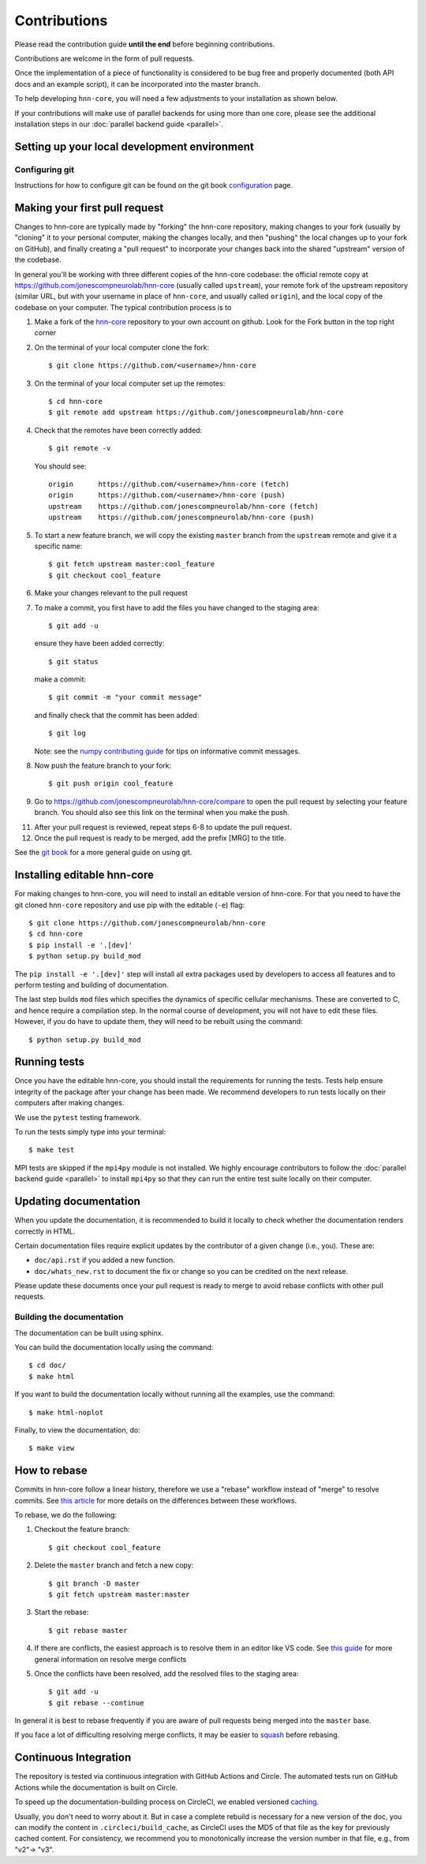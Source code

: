 .. _contributing:

Contributions
-------------

Please read the contribution guide **until the end** before beginning
contributions.

Contributions are welcome in the form of pull requests.

Once the implementation of a piece of functionality is considered to be bug
free and properly documented (both API docs and an example script),
it can be incorporated into the master branch.

To help developing ``hnn-core``, you will need a few adjustments to your
installation as shown below.

If your contributions will make use of parallel backends for using more than
one core, please see the additional installation steps in our
:doc:`parallel backend guide <parallel>`.

Setting up your local development environment
=============================================

Configuring git
~~~~~~~~~~~~~~~

Instructions for how to configure git can be found on 
the git book `configuration <https://git-scm.com/book/en/v2/Customizing-Git-Git-Configuration>`_ page.

Making your first pull request
==============================
Changes to hnn-core are typically made by "forking" the hnn-core
repository, making changes to your fork (usually by "cloning" it to your
personal computer, making the changes locally, and then "pushing" the local
changes up to your fork on GitHub), and finally creating a "pull request" to incorporate
your changes back into the shared "upstream" version of the codebase.

In general you'll be working with three different copies of the hnn-core
codebase: the official remote copy at https://github.com/jonescompneurolab/hnn-core
(usually called ``upstream``), your remote fork of the upstream repository
(similar URL, but with your username in place of ``hnn-core``, and usually
called ``origin``), and the local copy of the codebase on your computer. The
typical contribution process is to

1. Make a fork of the `hnn-core <https://github.com/jonescompneurolab/hnn-core>`_
   repository to your own account on github. Look for the Fork button in the top right corner

2. On the terminal of your local computer clone the fork::

    $ git clone https://github.com/<username>/hnn-core

3. On the terminal of your local computer set up the remotes::

    $ cd hnn-core
    $ git remote add upstream https://github.com/jonescompneurolab/hnn-core

4. Check that the remotes have been correctly added::

    $ git remote -v

   You should see::

    origin	https://github.com/<username>/hnn-core (fetch)
    origin	https://github.com/<username>/hnn-core (push)
    upstream	https://github.com/jonescompneurolab/hnn-core (fetch)
    upstream	https://github.com/jonescompneurolab/hnn-core (push)

5. To start a new feature branch, we will copy the existing ``master`` branch from
   the ``upstream`` remote and give it a specific name::

    $ git fetch upstream master:cool_feature
    $ git checkout cool_feature

6. Make your changes relevant to the pull request

7. To make a commit, you first have to add the files you have changed to the staging area::

        $ git add -u

   ensure they have been added correctly::

        $ git status

   make a commit::

        $ git commit -m "your commit message"

   and finally check that the commit has been added::

        $ git log

   Note: see the `numpy contributing guide <https://numpy.org/doc/stable/dev/development_workflow.html#writing-the-commit-message>`_
   for tips on informative commit messages.

8. Now push the feature branch to your fork::

    $ git push origin cool_feature

9. Go to https://github.com/jonescompneurolab/hnn-core/compare to open the pull request by selecting your feature branch.
   You should also see this link on the terminal when you make the push. 

11. After your pull request is reviewed, repeat steps 6-8 to update the pull request.

12. Once the pull request is ready to be merged, add the prefix [MRG] to the title.

See the `git book <https://git-scm.com/book/en/v2>`_ for a more general guide on using git. 

Installing editable hnn-core
============================

For making changes to hnn-core, you will need to install an editable
version of hnn-core. For that you need to have the git cloned ``hnn-core``
repository and use pip with the editable (``-e``) flag::

    $ git clone https://github.com/jonescompneurolab/hnn-core
    $ cd hnn-core
    $ pip install -e '.[dev]'
    $ python setup.py build_mod

The ``pip install -e '.[dev]'`` step will install all extra packages used by
developers to access all features and to perform testing and building of
documentation.

The last step builds ``mod`` files which specifies the dynamics of specific
cellular mechanisms. These are converted to C, and hence require a compilation
step. In the normal course of development, you will not have to edit these
files. However, if you do have to update them, they will need to be rebuilt
using the command::

    $ python setup.py build_mod

Running tests
=============

Once you have the editable hnn-core, you should install the requirements
for running the tests. Tests help ensure integrity of the package after
your change has been made. We recommend developers to run tests locally
on their computers after making changes.

We use the ``pytest`` testing framework.

To run the tests simply type into your terminal::

    $ make test

MPI tests are skipped if the ``mpi4py`` module is not installed. We highly
encourage contributors to follow the :doc:`parallel backend guide <parallel>`
to install ``mpi4py`` so that they can run the entire test suite locally
on their computer.

Updating documentation
======================

When you update the documentation, it is recommended to build it locally to
check whether the documentation renders correctly in HTML.

Certain documentation files require explicit updates by the contributor of a given change (i.e., you). These are:

* ``doc/api.rst`` if you added a new function.
* ``doc/whats_new.rst`` to document the fix or change so you can be credited on the next release.

Please update these documents once your pull request is ready to merge to avoid rebase conflicts with other
pull requests.

Building the documentation
~~~~~~~~~~~~~~~~~~~~~~~~~~

The documentation can be built using sphinx.

You can build the documentation locally using the command::

$ cd doc/
$ make html

If you want to build the documentation locally without running all the examples,
use the command::

    $ make html-noplot

Finally, to view the documentation, do::

    $ make view

How to rebase
=============

Commits in hnn-core follow a linear history, therefore we use a "rebase" workflow
instead of "merge" to resolve commits.
See `this article <https://www.atlassian.com/git/tutorials/merging-vs-rebasing>`_ for more details
on the differences between these workflows.

To rebase, we do the following:

1. Checkout the feature branch::

    $ git checkout cool_feature

2. Delete the ``master`` branch and fetch a new copy::

    $ git branch -D master
    $ git fetch upstream master:master

3. Start the rebase::

    $ git rebase master

4. If there are conflicts, the easiest approach is to resolve them in an editor
   like VS code.
   See `this guide <https://git-scm.com/book/en/v2/Git-Branching-Basic-Branching-and-Merging>`_
   for more general information on resolve merge conflicts

5. Once the conflicts have been resolved, add the resolved files to the staging area::

    $ git add -u
    $ git rebase --continue

In general it is best to rebase frequently if you are aware of pull requests being merged
into the ``master`` base.

If you face a lot of difficulting resolving merge conflicts,
it may be easier to `squash <https://git-scm.com/book/en/v2/Git-Tools-Rewriting-History>`_
before rebasing.

Continuous Integration
======================

The repository is tested via continuous integration with GitHub Actions and
Circle. The automated tests run on GitHub Actions while the documentation is
built on Circle.

To speed up the documentation-building process on CircleCI, we enabled versioned 
`caching <https://circleci.com/docs/caching/>`_.

Usually, you don't need to worry about it. But in case a complete rebuild is necessary 
for a new version of the doc, you can modify the content in ``.circleci/build_cache``, as 
CircleCI uses the MD5 of that file as the key for previously cached content.
For consistency, we recommend you to monotonically increase the version number
in that file, e.g., from "v2"-> "v3".
